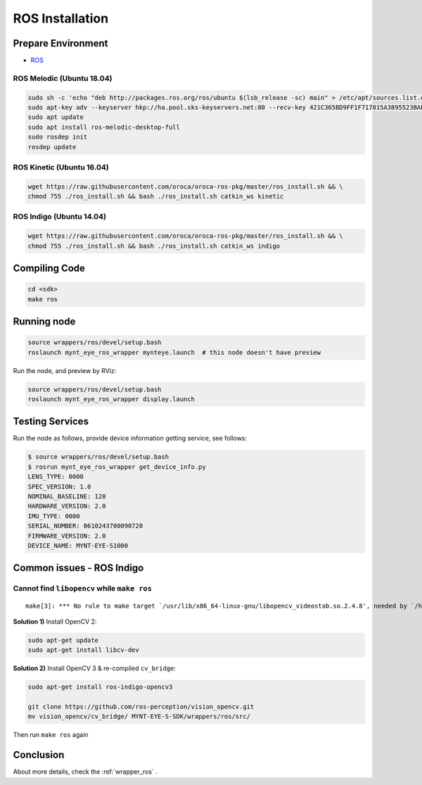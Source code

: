 .. _sdk_install_ros:

ROS Installation
================

.. only:: html

  =============== ===============
  ROS Kinetic     ROS Indigo
  =============== ===============
  |build_passing| |build_passing|
  =============== ===============

  .. |build_passing| image:: https://img.shields.io/badge/build-passing-brightgreen.svg?style=flat

.. only:: latex

  =============== ===============
  ROS Kinetic     ROS Indigo
  =============== ===============
  ✓               ✓
  =============== ===============

Prepare Environment
--------------------

* `ROS <http://www.ros.org/>`_

ROS Melodic (Ubuntu 18.04)
~~~~~~~~~~~~~~~~~~~~~~~~~~

.. code-block:: bash

  sudo sh -c 'echo "deb http://packages.ros.org/ros/ubuntu $(lsb_release -sc) main" > /etc/apt/sources.list.d/ros-latest.list'
  sudo apt-key adv --keyserver hkp://ha.pool.sks-keyservers.net:80 --recv-key 421C365BD9FF1F717815A3895523BAEEB01FA116
  sudo apt update
  sudo apt install ros-melodic-desktop-full
  sudo rosdep init
  rosdep update

ROS Kinetic (Ubuntu 16.04)
~~~~~~~~~~~~~~~~~~~~~~~~~~

.. code-block:: bash

  wget https://raw.githubusercontent.com/oroca/oroca-ros-pkg/master/ros_install.sh && \
  chmod 755 ./ros_install.sh && bash ./ros_install.sh catkin_ws kinetic

ROS Indigo (Ubuntu 14.04)
~~~~~~~~~~~~~~~~~~~~~~~~~

.. code-block:: bash

  wget https://raw.githubusercontent.com/oroca/oroca-ros-pkg/master/ros_install.sh && \
  chmod 755 ./ros_install.sh && bash ./ros_install.sh catkin_ws indigo

Compiling Code
--------------

.. code-block:: bash

  cd <sdk>
  make ros

Running node
------------

.. code-block:: bash

  source wrappers/ros/devel/setup.bash
  roslaunch mynt_eye_ros_wrapper mynteye.launch  # this node doesn't have preview

Run the node, and preview by RViz:

.. code-block:: bash

  source wrappers/ros/devel/setup.bash
  roslaunch mynt_eye_ros_wrapper display.launch

Testing Services
-----------------

Run the node as follows, provide device information getting service, see follows:

.. code-block:: bash

  $ source wrappers/ros/devel/setup.bash
  $ rosrun mynt_eye_ros_wrapper get_device_info.py
  LENS_TYPE: 0000
  SPEC_VERSION: 1.0
  NOMINAL_BASELINE: 120
  HARDWARE_VERSION: 2.0
  IMU_TYPE: 0000
  SERIAL_NUMBER: 0610243700090720
  FIRMWARE_VERSION: 2.0
  DEVICE_NAME: MYNT-EYE-S1000

Common issues - ROS Indigo
--------------------------

Cannot find ``libopencv`` while ``make ros``
~~~~~~~~~~~~~~~~~~~~~~~~~~~~~~~~~~~~~~~~~~~~

::

  make[3]: *** No rule to make target `/usr/lib/x86_64-linux-gnu/libopencv_videostab.so.2.4.8', needed by `/home/john/Workspace/MYNT-EYE-S-SDK/wrappers/ros/devel/lib/libmynteye_wrapper.so'.  Stop.

**Solution 1)** Install OpenCV 2:

.. code-block:: bash

  sudo apt-get update
  sudo apt-get install libcv-dev

**Solution 2)** Install OpenCV 3 & re-compiled ``cv_bridge``:

.. code-block:: bash

  sudo apt-get install ros-indigo-opencv3

  git clone https://github.com/ros-perception/vision_opencv.git
  mv vision_opencv/cv_bridge/ MYNT-EYE-S-SDK/wrappers/ros/src/

Then run ``make ros`` again

Conclusion
-----------

About more details, check the :ref:`wrapper_ros` .
